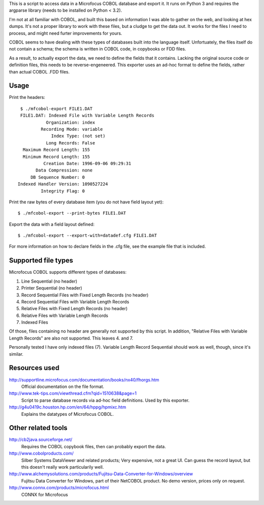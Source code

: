 This is a script to access data in a Microfocus COBOL database and export
it. It runs on Python 3 and requires the argparse library (needs to be
installed on Python < 3.2).

I'm not at all familiar with COBOL, and built this based on information I
was able to gather on the web, and looking at hex dumps. It's not a proper
library to work with these files, but a cludge to get the data out. It
works for the files I need to process, and might need furter improvements
for yours.

COBOL seems to have dealing with these types of databases built into the
language itself. Unfortuately, the files itself do not contain a schema;
the schema is written in COBOL code, in copybooks or FDD files.

As a result, to actually export the data, we need to define the fields
that it contains. Lacking the original source code or definition files,
this needs to be reverse-engeneered. This exporter uses an ad-hoc format
to define the fields, rather than actual COBOL .FDD files.


Usage
-----

Print the headers::

    $ ./mfcobol-export FILE1.DAT
    FILE1.DAT: Indexed File with Variable Length Records
              Organization: index
            Recording Mode: variable
                Index Type: (not set)
              Long Records: False
     Maximum Record Length: 155
     Minimum Record Length: 155
             Creation Date: 1996-09-06 09:29:31
          Data Compression: none
        DB Sequence Number: 0
   Indexed Handler Version: 1090527224
            Integrity Flag: 0


Print the raw bytes of every database item (you do not have field layout yet)::

    $ ./mfcobol-export --print-bytes FILE1.DAT


Export the data with a field layout defined::

    $ ./mfcobol-export --export-with=datadef.cfg FILE1.DAT


For more information on how to declare fields in the .cfg file, see the
example file that is included.


Supported file types
--------------------

Microfocus COBOL supports different types of databases:

1. Line Sequential (no header)
#. Printer Sequential (no header)
#. Record Sequential Files with Fixed Length Records (no header)
#. Record Sequential Files with Variable Length Records
#. Relative Files with Fixed Length Records (no header)
#. Relative Files with Variable Length Records
#. Indexed Files

Of those, files containing no header are generally not supported by
this script. In addition, "Relative Files with Variable Length Records"
are also not supported. This leaves 4. and 7.

Personally tested I have only indexed files (7).
Variable Length Record Sequential should work as well, though, since it's
similar.


Resources used
--------------

http://supportline.microfocus.com/documentation/books/nx40/fhorgs.htm
    Official documentation on the file format.

http://www.tek-tips.com/viewthread.cfm?qid=1510638&page=1
    Script to parse database records via ad-hoc field definitions. Used
    by this exporter.

http://g4u0419c.houston.hp.com/en/64/hppg/hpmixc.htm
  Explains the datatypes of Microfocus COBOL.


Other related tools
-------------------

http://cb2java.sourceforge.net/
    Requires the COBOL copybook files, then can probably export the data.

http://www.cobolproducts.com/
    Silber Systems DataViewer and related products; Very expensive, not a
    great UI. Can guess the record layout, but this doesn't really work
    particularily well.

http://www.alchemysolutions.com/products/Fujitsu-Data-Converter-for-Windows/overview
    Fujitsu Data Converter for Windows, part of their NetCOBOL product. No
    demo version, prices only on request.

http://www.connx.com/products/microfocus.html
    CONNX for Microfocus
